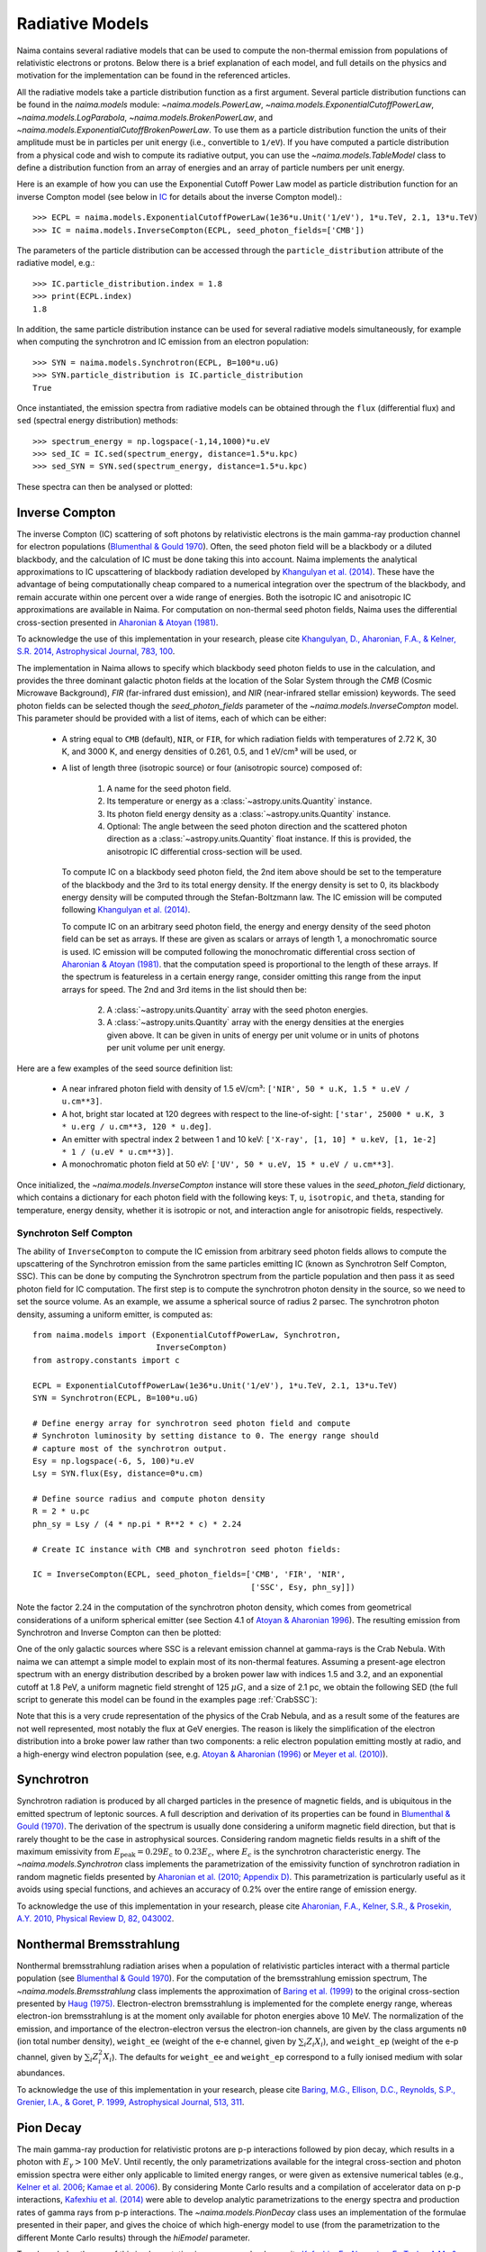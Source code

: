 .. _radiative:

Radiative Models
================

Naima contains several radiative models that can be used to compute the
non-thermal emission from populations of relativistic electrons or protons.
Below there is a brief explanation of each model, and full details on the
physics and motivation for the implementation can be found in the referenced
articles.

All the radiative models take a particle distribution function as a first
argument. Several particle distribution functions can be found in the
`naima.models` module: `~naima.models.PowerLaw`,
`~naima.models.ExponentialCutoffPowerLaw`, `~naima.models.LogParabola`,
`~naima.models.BrokenPowerLaw`, and
`~naima.models.ExponentialCutoffBrokenPowerLaw`. To use them as a particle
distribution function the units of their amplitude must be in particles per unit
energy (i.e., convertible to ``1/eV``).  If you have computed a particle
distribution from a physical code and wish to compute its radiative output, you
can use the `~naima.models.TableModel` class to define a distribution function
from an array of energies and an array of particle numbers per unit energy. 

Here is an example of how you can use the Exponential Cutoff Power Law model as
particle distribution function for an inverse Compton model (see below in `IC`_
for details about the inverse Compton model).::

    >>> ECPL = naima.models.ExponentialCutoffPowerLaw(1e36*u.Unit('1/eV'), 1*u.TeV, 2.1, 13*u.TeV)
    >>> IC = naima.models.InverseCompton(ECPL, seed_photon_fields=['CMB'])

The parameters of the particle distribution can be accessed through the
``particle_distribution`` attribute of the radiative model, e.g.::

    >>> IC.particle_distribution.index = 1.8
    >>> print(ECPL.index)
    1.8

In addition, the same particle distribution instance can be used for several
radiative models simultaneously, for example when computing the synchrotron and
IC emission from an electron population::

    >>> SYN = naima.models.Synchrotron(ECPL, B=100*u.uG)
    >>> SYN.particle_distribution is IC.particle_distribution
    True

Once instantiated, the emission spectra from radiative models can be obtained
through the ``flux`` (differential flux) and ``sed`` (spectral energy
distribution) methods::

    >>> spectrum_energy = np.logspace(-1,14,1000)*u.eV
    >>> sed_IC = IC.sed(spectrum_energy, distance=1.5*u.kpc)
    >>> sed_SYN = SYN.sed(spectrum_energy, distance=1.5*u.kpc)

These spectra can then be analysed or plotted:

.. plot::

    import naima
    import astropy.units as u

    # Define models
    ECPL = naima.models.ExponentialCutoffPowerLaw(1e36*u.Unit('1/eV'),
            1*u.TeV, 2.1, 13*u.TeV)

    IC = naima.models.InverseCompton(ECPL, seed_photon_fields=['CMB', 'FIR', 'NIR'])
    IC.particle_distribution.index = 1.8
    SYN = naima.models.Synchrotron(ECPL, B=100*u.uG)

    # Compute SEDs
    spectrum_energy = np.logspace(-1,14,1000)*u.eV
    sed_IC = IC.sed(spectrum_energy, distance=1.5*u.kpc)
    sed_SYN = SYN.sed(spectrum_energy, distance=1.5*u.kpc)

    # Plot
    plt.figure(figsize=(8,5))
    plt.rc('font', family='sans')
    plt.rc('mathtext', fontset='custom')
    for seed, ls in zip(['CMB', 'FIR', 'NIR'], ['-','--',':']):
        sed = IC.sed(spectrum_energy, seed=seed, distance=1.5*u.kpc)
        plt.loglog(spectrum_energy,sed,lw=1,
                ls=ls,label='IC ({0})'.format(seed),c='0.25')
    plt.loglog(spectrum_energy,sed_IC,lw=2,
            label='IC (total)',c=naima.plot.color_cycle[0])
    plt.loglog(spectrum_energy,sed_SYN,lw=2,label='Sync',c=naima.plot.color_cycle[1])
    plt.xlabel('Photon energy [{0}]'.format(
            spectrum_energy.unit.to_string('latex_inline')))
    plt.ylabel('$E^2 dN/dE$ [{0}]'.format(
            sed_SYN.unit.to_string('latex_inline')))
    plt.ylim(1e-13, 1e-6)
    plt.tight_layout()
    plt.legend(loc='lower left')


.. _IC:

Inverse Compton
---------------

The inverse Compton (IC) scattering of soft photons by relativistic electrons is
the main gamma-ray production channel for electron populations (`Blumenthal &
Gould 1970`_). Often, the seed photon field will be a blackbody or a diluted
blackbody, and the calculation of IC must be done taking this into account.
Naima implements the analytical approximations to IC upscattering of
blackbody radiation developed by `Khangulyan et al. (2014)`_. These have the
advantage of being computationally cheap compared to a numerical integration
over the spectrum of the blackbody, and remain accurate within one percent over
a wide range of energies. Both the isotropic IC and anisotropic IC
approximations are available in Naima. For computation on
non-thermal seed photon fields, Naima uses the differential cross-section
presented in `Aharonian & Atoyan (1981)`_.

To acknowledge the use of this implementation in your research, please cite
`Khangulyan, D., Aharonian, F.A., & Kelner, S.R.  2014, Astrophysical Journal,
783, 100 <http://adsabs.harvard.edu/abs/2014ApJ...783..100K>`_.

.. _Khangulyan et al. (2014): http://adsabs.harvard.edu/abs/2014ApJ...783..100K

.. _Aharonian & Atoyan (1981): http://adsabs.harvard.edu/abs/1981Ap%26SS..79..321A

The implementation in Naima allows to specify which blackbody seed photon
fields to use in the calculation, and provides the three dominant galactic
photon fields at the location of the Solar System through the `CMB` (Cosmic
Microwave Background), `FIR` (far-infrared dust emission), and `NIR`
(near-infrared stellar emission) keywords. The seed photon fields can be
selected though the `seed_photon_fields` parameter of the
`~naima.models.InverseCompton` model. This parameter should be provided with a
list of items, each of which can be either:

    * A string equal to ``CMB`` (default), ``NIR``, or ``FIR``, for which
      radiation fields with temperatures of 2.72 K, 30 K, and 3000 K, and
      energy densities of 0.261, 0.5, and 1 eV/cm³ will be used, or

    * A list of length three (isotropic source) or four (anisotropic source)
      composed of:

        1. A name for the seed photon field.
        2. Its temperature or energy as a :class:`~astropy.units.Quantity`
           instance.
        3. Its photon field energy density as a :class:`~astropy.units.Quantity`
           instance.
        4. Optional: The angle between the seed photon direction and the scattered
           photon direction as a :class:`~astropy.units.Quantity` float
           instance. If this is provided, the anisotropic IC differential
           cross-section will be used.
    
      To compute IC on a blackbody seed photon field, the 2nd item above should
      be set to the temperature of the blackbody and the 3rd to its total energy
      density. If the energy density is set to 0, its blackbody energy density
      will be computed through the Stefan-Boltzmann law. The IC emission will be
      computed following `Khangulyan et al. (2014)`_.

      To compute IC on an arbitrary seed photon field, the energy and energy
      density of the seed photon field can be set as arrays. If these are given
      as scalars or arrays of length 1, a monochromatic source is used. IC
      emission will be computed following the monochromatic differential cross
      section of `Aharonian & Atoyan (1981)`_.
      that the computation speed is proportional to the length of these arrays.
      If the spectrum is featureless in a certain energy range, consider
      omitting this range from the input arrays for speed. The 2nd and 3rd items
      in the list should then be:
     
        2. A :class:`~astropy.units.Quantity` array with the seed photon
           energies.
        3. A :class:`~astropy.units.Quantity` array with the energy densities at
           the energies given above. It can be given in units of energy per unit
           volume or in units of photons per unit volume per unit energy.

Here are a few examples of the seed source definition list:

    * A near infrared photon field with density of 1.5 eV/cm³:
      ``['NIR', 50 * u.K, 1.5 * u.eV / u.cm**3]``.
    * A hot, bright star located at 120 degrees with respect to the
      line-of-sight: ``['star', 25000 * u.K, 3 * u.erg / u.cm**3, 120 * u.deg]``.
    * An emitter with spectral index 2 between 1
      and 10 keV: ``['X-ray', [1, 10] * u.keV, [1, 1e-2] * 1 / (u.eV * u.cm**3)]``.
    * A monochromatic photon field at 50 eV:
      ``['UV', 50 * u.eV, 15 * u.eV / u.cm**3]``.

Once initialized, the `~naima.models.InverseCompton` instance will store these
values in the `seed_photon_field` dictionary, which contains a dictionary for
each photon field with the following keys: ``T``, ``u``, ``isotropic``, and
``theta``, standing for temperature, energy density, whether it is isotropic or
not, and interaction angle for anisotropic fields, respectively.


Synchroton Self Compton
^^^^^^^^^^^^^^^^^^^^^^^

The ability of ``InverseCompton`` to compute the IC emission from
arbitrary seed photon fields allows to compute the upscattering of the
Synchrotron emission from the same particles emitting IC (known as Synchrotron
Self Compton, SSC). This can be done by computing the Synchrotron spectrum from
the particle population and then pass it as seed photon field for IC
computation. The first step is to compute the synchrotron photon density in the
source, so we need to set the source volume. As an example, we assume a
spherical source of radius 2 parsec. The synchrotron photon density, assuming a
uniform emitter, is computed as::

    from naima.models import (ExponentialCutoffPowerLaw, Synchrotron,
                              InverseCompton)
    from astropy.constants import c

    ECPL = ExponentialCutoffPowerLaw(1e36*u.Unit('1/eV'), 1*u.TeV, 2.1, 13*u.TeV)
    SYN = Synchrotron(ECPL, B=100*u.uG)

    # Define energy array for synchrotron seed photon field and compute
    # Synchroton luminosity by setting distance to 0. The energy range should
    # capture most of the synchrotron output.
    Esy = np.logspace(-6, 5, 100)*u.eV
    Lsy = SYN.flux(Esy, distance=0*u.cm)

    # Define source radius and compute photon density
    R = 2 * u.pc
    phn_sy = Lsy / (4 * np.pi * R**2 * c) * 2.24

    # Create IC instance with CMB and synchrotron seed photon fields:

    IC = InverseCompton(ECPL, seed_photon_fields=['CMB', 'FIR', 'NIR',
                                                  ['SSC', Esy, phn_sy]])


Note the factor 2.24 in the computation of the synchrotron photon density, which
comes from geometrical considerations of a uniform spherical emitter (see
Section 4.1 of `Atoyan & Aharonian 1996
<http://adsabs.harvard.edu/abs/1996MNRAS.278..525A>`_). The resulting emission
from Synchrotron and Inverse Compton can then be plotted:

.. plot::

    import naima
    from naima.models import (ExponentialCutoffPowerLaw, Synchrotron,
                              InverseCompton)
    from astropy.constants import c
    import astropy.units as u

    ECPL = ExponentialCutoffPowerLaw(1e36*u.Unit('1/eV'), 1*u.TeV, 2.1, 13*u.TeV)
    SYN = Synchrotron(ECPL, B=100*u.uG)

    # Define energy array for synchrotron seed photon field and compute
    # Synchroton luminosity by setting distance to 0.
    Esy = np.logspace(-6, 6, 100)*u.eV
    Lsy = SYN.flux(Esy, distance=0*u.cm)

    # Define source radius and compute photon density
    R = 2 * u.pc
    phn_sy = Lsy / (4 * np.pi * R**2 * c) * 2.26

    # Create IC instance with CMB and synchrotron seed photon fields:
    IC = InverseCompton(ECPL, seed_photon_fields=['CMB', 'FIR', 'NIR',
                                                  ['SSC', Esy, phn_sy]])

    # Compute SEDs
    spectrum_energy = np.logspace(-1,14,100)*u.eV
    sed_IC = IC.sed(spectrum_energy, distance=1.5*u.kpc)
    sed_SYN = SYN.sed(spectrum_energy, distance=1.5*u.kpc)

    # Plot
    plt.figure(figsize=(8,5))
    plt.rc('font', family='sans')
    plt.rc('mathtext', fontset='custom')
    ssc = IC.sed(spectrum_energy, seed='SSC', distance=1.5*u.kpc)
    plt.loglog(spectrum_energy,ssc,lw=1.5,
            ls='-',label='IC (SSC)',c=naima.plot.color_cycle[2])
    for seed, ls in zip(['CMB','FIR','NIR'], ['-','--',':']):
        sed = IC.sed(spectrum_energy, seed=seed, distance=1.5*u.kpc)
        plt.loglog(spectrum_energy,sed,lw=1,
                ls=ls,c='0.25')#,label='IC ({0})'.format(seed))


    plt.loglog(spectrum_energy,sed_IC,lw=2,
            label='IC (total)',c=naima.plot.color_cycle[0])
    plt.loglog(spectrum_energy,sed_SYN,lw=2,label='Sync',c=naima.plot.color_cycle[1])
    plt.xlabel('Photon energy [{0}]'.format(
            spectrum_energy.unit.to_string('latex_inline')))
    plt.ylabel('$E^2 dN/dE$ [{0}]'.format(
            sed_SYN.unit.to_string('latex_inline')))
    plt.ylim(1e-12, 1e-6)
    plt.tight_layout()
    plt.legend(loc='lower left')


One of the only galactic sources where SSC is a relevant emission channel at
gamma-rays is the Crab Nebula. With naima we can attempt a simple model to
explain most of its non-thermal features. Assuming a present-age electron
spectrum with an energy distribution described by a broken power law with
indices 1.5 and 3.2, and an exponential cutoff at 1.8 PeV, a uniform magnetic
field strenght of 125 :math:`\mu G`, and a size of 2.1 pc, we obtain the
following SED (the full script to generate this model can be found in the
examples page :ref:`CrabSSC`):

.. image:: _static/CrabNebula_SynSSC.png

Note that this is a very crude representation of the physics of the Crab Nebula,
and as a result some of the features are not well represented, most notably the
flux at GeV energies. The reason is likely the simplification of the electron
distribution into a broke power law rather than two components: a relic electron
population emitting mostly at radio, and a high-energy wind electron population
(see, e.g. `Atoyan & Aharonian (1996)
<http://adsabs.harvard.edu/abs/1996MNRAS.278..525A>`_ or `Meyer et al. (2010)
<http://adsabs.harvard.edu/abs/2010A%26A...523A...2M>`_).

.. _SY:

Synchrotron
-----------

Synchrotron radiation is produced by all charged particles in the presence of
magnetic fields, and is ubiquitous in the emitted spectrum of leptonic sources.
A full description and derivation of its properties can be found in `Blumenthal
& Gould (1970)`_. The derivation of the spectrum is usually done considering a
uniform magnetic field direction, but that is rarely thought to be the case in
astrophysical sources. Considering random magnetic fields results in a shift of
the maximum emissivity from :math:`E_\mathrm{peak}=0.29 E_\mathrm{c}` to
:math:`0.23 E_c`, where :math:`E_c` is the synchrotron characteristic energy. The
`~naima.models.Synchrotron` class implements the parametrization of the
emissivity function of synchrotron radiation in random magnetic fields presented
by `Aharonian et al. (2010; Appendix D)`_. This parametrization is particularly
useful as it avoids using special functions, and achieves an accuracy of 0.2%
over the entire range of emission energy.

To acknowledge the use of this implementation in your research, please cite
`Aharonian, F.A., Kelner,
S.R., & Prosekin, A.Y. 2010, Physical Review D, 82, 043002
<http://adsabs.harvard.edu/abs/2010PhRvD..82d3002A>`_. 

.. _Aharonian et al. (2010; Appendix D):
        http://adsabs.harvard.edu/abs/2010PhRvD..82d3002A

.. _BR:

Nonthermal Bremsstrahlung
-------------------------

Nonthermal bremsstrahlung radiation arises when a population of relativistic
particles interact with a thermal particle population (see `Blumenthal & Gould
1970`_). For the computation of the bremsstrahlung emission spectrum, The
`~naima.models.Bremsstrahlung` class implements the approximation of `Baring et
al. (1999)`_ to the original cross-section presented by `Haug (1975)`_.
Electron-electron bremsstrahlung is implemented for the complete energy range,
whereas electron-ion bremsstrahlung is at the moment only available for photon
energies above 10 MeV. The normalization of the emission, and importance of the
electron-electron versus the electron-ion channels, are given by the class
arguments ``n0`` (ion total number density), ``weight_ee`` (weight of the e-e
channel, given by :math:`\sum_i Z_i X_i`), and ``weight_ep`` (weight of the e-p
channel, given by  :math:`\sum_i Z_i^2 X_i`). The defaults for ``weight_ee`` and
``weight_ep`` correspond to a fully ionised medium with solar abundances.

To acknowledge the use of this implementation in your research, please cite
`Baring, M.G., Ellison, D.C., Reynolds, S.P., Grenier, I.A., & Goret, P. 1999,
Astrophysical Journal, 513, 311 <http://adsabs.harvard.edu/abs/1999ApJ...513..311B>`_.

.. _Baring et al. (1999): http://adsabs.harvard.edu/abs/1999ApJ...513..311B
.. _Haug (1975): http://adsabs.harvard.edu/abs/1975ZNatA..30.1099H

.. _PP:

Pion Decay
----------

The main gamma-ray production for relativistic protons are p-p interactions
followed by pion decay, which results in a photon with :math:`E_\gamma >
100\,\mathrm{MeV}`. Until recently, the only parametrizations available for the
integral cross-section and photon emission spectra were either only applicable
to limited energy ranges, or were given as extensive numerical tables (e.g.,
`Kelner et al. 2006 <http://ukads.nottingham.ac.uk/abs/2006PhRvD..74c4018K>`_;
`Kamae et al. 2006 <http://ukads.nottingham.ac.uk/abs/2006ApJ...647..692K>`_).
By considering Monte Carlo results and a compilation of accelerator data on p-p
interactions, `Kafexhiu et al. (2014)
<http://adsabs.harvard.edu/abs/2014PhRvD..90l3014K>`_ were able to develop
analytic parametrizations to the energy spectra and production rates of gamma
rays from p-p interactions. The `~naima.models.PionDecay` class uses an
implementation of the formulae presented in their paper, and gives the choice of
which high-energy model to use (from the parametrization to the different Monte
Carlo results) through the `hiEmodel` parameter.

To acknowledge the use of this implementation in your research, please cite
`Kafexhiu, E., Aharonian, F., Taylor, A.M., & Vila, G.S. 2014, Physical Review
D, 90, 123014 <http://adsabs.harvard.edu/abs/2014PhRvD..90l3014K>`_. 


.. _Blumenthal & Gould 1970: 
        http://ukads.nottingham.ac.uk/abs/1970RvMP...42..237B
.. _Blumenthal & Gould (1970): 
        http://ukads.nottingham.ac.uk/abs/1970RvMP...42..237B

